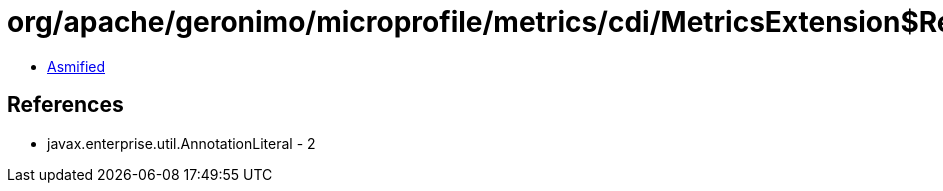 = org/apache/geronimo/microprofile/metrics/cdi/MetricsExtension$RegistryTypeImpl.class

 - link:MetricsExtension$RegistryTypeImpl-asmified.java[Asmified]

== References

 - javax.enterprise.util.AnnotationLiteral - 2
